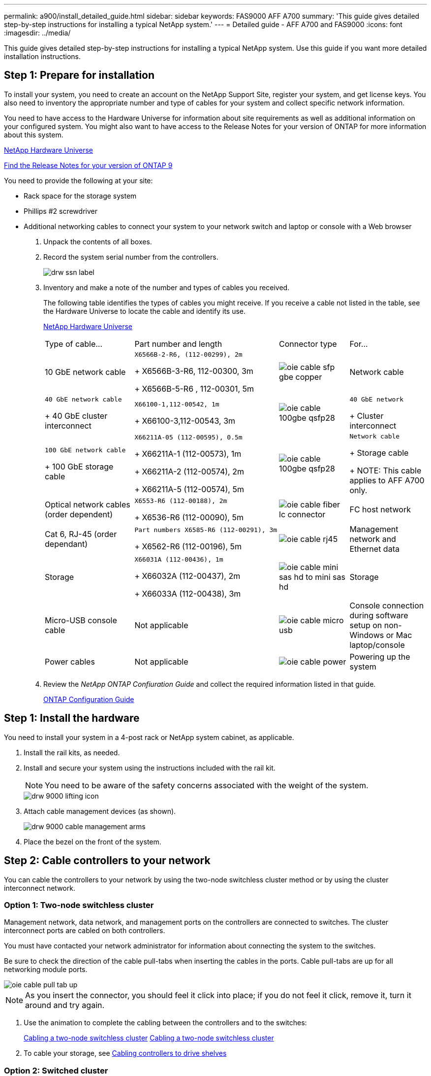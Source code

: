 ---
permalink: a900/install_detailed_guide.html
sidebar: sidebar
keywords: FAS9000 AFF A700
summary: 'This guide gives detailed step-by-step instructions for installing a typical NetApp system.'
---
= Detailed guide - AFF A700 and FAS9000
:icons: font
:imagesdir: ../media/

[.lead]
This guide gives detailed step-by-step instructions for installing a typical NetApp system. Use this guide if you want more detailed installation instructions.

== Step 1: Prepare for installation

[.lead]
To install your system, you need to create an account on the NetApp Support Site, register your system, and get license keys. You also need to inventory the appropriate number and type of cables for your system and collect specific network information.

You need to have access to the Hardware Universe for information about site requirements as well as additional information on your configured system. You might also want to have access to the Release Notes for your version of ONTAP for more information about this system.

https://hwu.netapp.com[NetApp Hardware Universe]

http://mysupport.netapp.com/documentation/productlibrary/index.html?productID=62286[Find the Release Notes for your version of ONTAP 9]

You need to provide the following at your site:

* Rack space for the storage system
* Phillips #2 screwdriver
* Additional networking cables to connect your system to your network switch and laptop or console with a Web browser

. Unpack the contents of all boxes.
. Record the system serial number from the controllers.
+
image::../media/drw_ssn_label.png[]

. Inventory and make a note of the number and types of cables you received.
+
The following table identifies the types of cables you might receive. If you receive a cable not listed in the table, see the Hardware Universe to locate the cable and identify its use.
+
https://hwu.netapp.com[NetApp Hardware Universe]
+
|===
| Type of cable...| Part number and length| Connector type| For...
a|
10 GbE network cable
a|
    X6566B-2-R6, (112-00299), 2m
+
X6566B-3-R6, 112-00300, 3m
+
X6566B-5-R6 , 112-00301, 5m
a|
image:../media/oie_cable_sfp_gbe_copper.gif[]
a|
Network cable
a|
    40 GbE network cable
+
40 GbE cluster interconnect
a|
    X66100-1,112-00542, 1m
+
X66100-3,112-00543, 3m
a|
image:../media/oie_cable_100gbe_qsfp28.png[]
a|
    40 GbE network
+
Cluster interconnect
a|
    100 GbE network cable
+
100 GbE storage cable
a|
    X66211A-05 (112-00595), 0.5m
+
X66211A-1 (112-00573), 1m
+
X66211A-2 (112-00574), 2m
+
X66211A-5 (112-00574), 5m
a|
image:../media/oie_cable_100gbe_qsfp28.png[]
a|
    Network cable
+
Storage cable
+
NOTE: This cable applies to AFF A700 only.

a|
Optical network cables (order dependent)
a|
    X6553-R6 (112-00188), 2m
+
X6536-R6 (112-00090), 5m
a|
image:../media/oie_cable_fiber_lc_connector.gif[]
a|
FC host network
a|
Cat 6, RJ-45 (order dependant)
a|
    Part numbers X6585-R6 (112-00291), 3m
+
X6562-R6 (112-00196), 5m
a|
image:../media/oie_cable_rj45.png[]
a|
Management network and Ethernet data
a|
Storage
a|
    X66031A (112-00436), 1m
+
X66032A (112-00437), 2m
+
X66033A (112-00438), 3m
a|
image:../media/oie_cable_mini_sas_hd_to_mini_sas_hd.png[]
a|
Storage
a|
Micro-USB console cable
a|
Not applicable
a|
image:../media/oie_cable_micro_usb.gif[]
a|
Console connection during software setup on non-Windows or Mac laptop/console
a|
Power cables
a|
Not applicable
a|
image:../media/oie_cable_power.png[]
a|
Powering up the system
|===

. Review the _NetApp ONTAP Confiuration Guide_ and collect the required information listed in that guide.
+
https://library.netapp.com/ecm/ecm_download_file/ECMLP2862613[ONTAP Configuration Guide]

== Step 1: Install the hardware

[.lead]
You need to install your system in a 4-post rack or NetApp system cabinet, as applicable.

. Install the rail kits, as needed.
. Install and secure your system using the instructions included with the rail kit.
+
NOTE: You need to be aware of the safety concerns associated with the weight of the system.
+
image::../media/drw_9000_lifting_icon.png[]

. Attach cable management devices (as shown).
+
image::../media/drw_9000_cable_management_arms.png[]

. Place the bezel on the front of the system.

== Step 2: Cable controllers to your network

[.lead]
You can cable the controllers to your network by using the two-node switchless cluster method or by using the cluster interconnect network.

=== Option 1: Two-node switchless cluster

[.lead]
Management network, data network, and management ports on the controllers are connected to switches. The cluster interconnect ports are cabled on both controllers.

You must have contacted your network administrator for information about connecting the system to the switches.

Be sure to check the direction of the cable pull-tabs when inserting the cables in the ports. Cable pull-tabs are up for all networking module ports.

image::../media/oie_cable_pull_tab_up.gif[]

NOTE: As you insert the connector, you should feel it click into place; if you do not feel it click, remove it, turn it around and try again.

. Use the animation to complete the cabling between the controllers and to the switches:
+
https://netapp.hosted.panopto.com/Panopto/Pages/embed.aspx?id=7a55b98a-e8b8-41d5-821f-ac5b0032ead0[Cabling a two-node switchless cluster] https://netapp.hosted.panopto.com/Panopto/Pages/Viewer.aspx?id=7a55b98a-e8b8-41d5-821f-ac5b0032ead0[Cabling a two-node switchless cluster]

. To cable your storage, see link:install_detailed_guide.md#[Cabling controllers to drive shelves]

=== Option 2: Switched cluster

[.lead]
Management network, data network, and management ports on the controllers are connected to switches. The cluster interconnect and HA ports are cabled on to the cluster/HA switch.

You must have contacted your network administrator for information about connecting the system to the switches.

Be sure to check the direction of the cable pull-tabs when inserting the cables in the ports. Cable pull-tabs are up for all networking module ports.

image::../media/oie_cable_pull_tab_up.gif[]

NOTE: As you insert the connector, you should feel it click into place; if you do not feel it click, remove it, turn it around and try again.

. Use the animation to complete the cabling between the controllers and to the switches:
+
https://netapp.hosted.panopto.com/Panopto/Pages/embed.aspx?id=6381b3f1-4ce5-4805-bd0a-ac5b0032f51d[Switched clsuter cabling] https://netapp.hosted.panopto.com/Panopto/Pages/Viewer.aspx?id=6381b3f1-4ce5-4805-bd0a-ac5b0032f51d[Switche cluster cabling]

. Cable your storage: link:install_detailed_guide.md#[Cabling controllers to drive shelves]

== Step 3: Cable controllers to drive shelves

=== Option 1: Cable the controllers to DS212C or DS224C drive shelves

[.lead]
You must cable the shelf-to-shelf connections, and then cable both controllers to the DS212C or DS224C drive shelves.

The cables are inserted into the drive shelf with the pull-tabs facing down, while the other end of the cable is inserted into the controller storage modules with the pull-tabs up.

image::../media/oie_cable_pull_tab_down.gif[]

image::../media/oie_cable_pull_tab_up.gif[]

. Use the following animation to cable your drive shelves to your controllers.
+
NOTE: The examples use DS224C shelves. Cabling is similar with other supported SAS drive shelves.

 ** Cabling SAS shelves in FAS9000, AFF A700, and ASA AFF A700, ONTAP 9.7 and earlier:
+
https://netapp.hosted.panopto.com/Panopto/Pages/embed.aspx?id=a312e09e-df56-47b3-9b5e-ab2300477f67[Cabling SAS storage - ONTAP 9.7 and earlier]https://netapp.hosted.panopto.com/Panopto/Pages/Viewer.aspx?id=a312e09e-df56-47b3-9b5e-ab2300477f67[Cabling external storage - ONTAP 9.7 and earlier]

 ** Cabling SAS shelves in FAS9000, AFF A700, and ASA AFF A700, ONTAP 9.8 and later:
+
https://netapp.hosted.panopto.com/Panopto/Pages/embed.aspx?id=61d23302-9526-4a2b-9335-ac5b0032eafd[Cabling SAS storage - ONTAP 9.8 and later]https://netapp.hosted.panopto.com/Panopto/Pages/Viewer.aspx?id=61d23302-9526-4a2b-9335-ac5b0032eafd[Cabling SAS storage - ONTAP 9.8 and later]

+
If you have more than one drive shelf stack, see the _Installation and Cabling Guide_ for your drive shelf type.
+
link:../com.netapp.doc.hw-ds-sas3-icg/home.html[Installing and cabling]

. To complete setting up your system, see link:install_detailed_guide.md#[Completing system setup and configuration]

=== Option 2: Cable the controllers to a single NS224 drive shelf in AFF A700 and ASA AFF A700 systems running ONTAP 9.8 and later only

[.lead]
You must cable each controller to the NSM modules on the NS224 drive shelf on an AFF A700 or ASA AFF A700 running system ONTAP 9.8 or later.

* This task applies to AFF A700 and ASA AFF A700 running ONTAP 9.8 or later only.
* The systems must have at least one X91148A module installed in slots 3 and/or 7 for each controller. The animation shows this module installed in both slots 3 and 7.
* Be sure to check the illustration arrow for the proper cable connector pull-tab orientation. The cable pull-tab for the storage modules are up, while the pull tabs on the shelves are down.
+
image::../media/oie_cable_pull_tab_up.gif[]
+
image::../media/oie_cable_pull_tab_down.gif[]
+
NOTE: As you insert the connector, you should feel it click into place; if you do not feel it click, remove it, turn it around and try again.

. Use the following animation to cable your controllers with two X91148A storage modules to a single NS224 drive shelf, or use the diagram to cable your controllers with one X91148A storage module to a single NS224 drive shelf.
+
https://netapp.hosted.panopto.com/Panopto/Pages/embed.aspx?id=6520eb01-87b3-4520-9109-ac5b0032ea4e[Cabling a single NS224 shelf - ONTAP 9.8 and later] https://netapp.hosted.panopto.com/Panopto/Pages/Viewer.aspx?id=6520eb01-87b3-4520-9109-ac5b0032ea4e[Cabling a single NSS shelf - ONTAP 9.8 and later]
+
image::../media/drw_ns224_a700_1shelf.png[]

. To complete setting up your system, see link:install_detailed_guide.md#[Completing system setup and configuration].

=== Option 3: CCable the controllers to two NS224 drive shelves in AFF A700 and ASA AFF A700 systems running ONTAP 9.8 and later only

[.lead]
You must cable each controller to the NSM modules on the NS224 drive shelves on an AFF A700 or ASA AFF A700 running system ONTAP 9.8 or later.

* This task applies to AFF A700 and ASA AFF A700 running ONTAP 9.8 or later only.
* The systems must have two X91148A modules, per controller, installed in slots 3 and 7.
* Be sure to check the illustration arrow for the proper cable connector pull-tab orientation. The cable pull-tab for the storage modules are up, while the pull tabs on the shelves are down.
+
image::../media/oie_cable_pull_tab_up.gif[]
+
image::../media/oie_cable_pull_tab_down.gif[]
+
NOTE: As you insert the connector, you should feel it click into place; if you do not feel it click, remove it, turn it around and try again.

. Use the following animation or diagram to cable your controllers to two NS224 drive shelves.
+
https://netapp.hosted.panopto.com/Panopto/Pages/embed.aspx?id=34098e39-73ad-45de-9af7-ac5b0032ea9a[Cabling two NS224 shelves - ONTAP 9.8 and later] https://netapp.hosted.panopto.com/Panopto/Pages/Viewer.aspx?id=34098e39-73ad-45de-9af7-ac5b0032ea9a[Cabling two NS224 shelves - ONTAP 9.8 and later]
+
image::../media/drw_ns224_a700_2shelves.png[]

. To complete setting up your system, see link:install_detailed_guide.md#[Completing system setup and configuration].

== Step 4: Complete system setup and configuration

[.lead]
You can complete the system setup and configuration using cluster discovery with only a connection to the switch and laptop, or by connecting directly to a controller in the system and then connecting to the management switch.

=== Option 1: If network discovery is enabled

[.lead]
If you have network discovery enabled on your laptop, you can complete system setup and configuration using automatic cluster discovery.

. Use the following animation to set one or more drive shelf IDs:
+
If your system has NS224 drive shelves, the shelves are pre-set to shelf ID 00 and 01. If you want to change the shelf IDs, you must create a tool to insert into the hole where button is located.
+
https://netapp.hosted.panopto.com/Panopto/Pages/embed.aspx?id=95a29da1-faa3-4ceb-8a0b-ac7600675aa6[Setting SAS or NVMe drive shelf IDs] https://netapp.hosted.panopto.com/Panopto/Pages/Viewer.aspx?id=95a29da1-faa3-4ceb-8a0b-ac7600675aa6[Setting SAS or NVMe drive shelf IDs]

. Plug the power cords into the controller power supplies, and then connect them to power sources on different circuits.
. Turn on the power switches to both nodes.
+
https://netapp.hosted.panopto.com/Panopto/Pages/embed.aspx?id=bb04eb23-aa0c-4821-a87d-ab2300477f8b[Turn on the power to the controllers] https://netapp.hosted.panopto.com/Panopto/Pages/Viewer.aspx?id=bb04eb23-aa0c-4821-a87d-ab2300477f8b[Turn on the power to the controllers]
+
NOTE: Initial booting may take up to eight minutes.

. Make sure that your laptop has network discovery enabled.
+
See your laptop's online help for more information.

. Use the following animation to connect your laptop to the Management switch.
+
https://netapp.hosted.panopto.com/Panopto/Pages/embed.aspx?id=d61f983e-f911-4b76-8b3a-ab1b0066909b[Connecting your laptop to the Management switch] https://netapp.hosted.panopto.com/Panopto/Pages/Viewer.aspx?id=d61f983e-f911-4b76-8b3a-ab1b0066909b[Connecting your laptop to the Management switch]

. Select an ONTAP icon listed to discover:
+
image::../media/drw_autodiscovery_controler_select.png[]

 .. Open File Explorer.
 .. Click network in the left pane.
 .. Right click and select refresh.
 .. Double-click either ONTAP icon and accept any certificates displayed on your screen.

+
NOTE: XXXXX is the system serial number for the target node.
+
System Manager opens.

. Use System Manager guided setup to configure your system using the data you collected in the _NetApp ONTAP Configuration Guide_.
+
https://library.netapp.com/ecm/ecm_download_file/ECMLP2862613[ONTAP Configuration Guide]

. Set up your account and download Active IQ Config Advisor:
 .. Log in to your existing account or create an account.
+
https://mysupport.netapp.com/eservice/public/now.do[NetApp Support Registration]

 .. Register your system.
+
https://mysupport.netapp.com/eservice/registerSNoAction.do?moduleName=RegisterMyProduct[NetApp Product Registration]

 .. Download Active IQ Config Advisor.
+
https://mysupport.netapp.com/site/tools/tool-eula/activeiq-configadvisor[NetApp Downloads: Config Advisor]
. Verify the health of your system by running Config Advisor.
. After you have completed the initial configuration, go to the https://www.netapp.com/data-management/oncommand-system-documentation/[ONTAP & ONTAP System Manager Documentation Resources] page for information about configuring additional features in ONTAP.

=== Option 2: If you are not using a Windows or Mac laptop

[.lead]
If you are not using a Windows or Mac-based laptop or console or if auto discovery is not enabled, you must complete the configuration and setup using this task.

. Cable and configure your laptop or console:
 .. Set the console port on the laptop or console to 115,200 baud with N-8-1.
+
NOTE: See your laptop or console's online help for how to configure the console port.

 .. Connect the console cable to the laptop or console using the console cable that came with your system, and then connect the laptop to the management switch on the management subnet .
+
image::../media/drw_9000_cable_console_switch_controller.png[]

 .. Assign a TCP/IP address to the laptop or console, using one that is on the management subnet.
. Use the following animation to set one or more drive shelf IDs:
+
If your system has NS224 drive shelves, the shelves are pre-set to shelf ID 00 and 01. If you want to change the shelf IDs, you must create a tool to insert into the hole where button is located.
+
https://netapp.hosted.panopto.com/Panopto/Pages/embed.aspx?id=95a29da1-faa3-4ceb-8a0b-ac7600675aa6[Setting SAS or NVMe drive shelf IDs] https://netapp.hosted.panopto.com/Panopto/Pages/Viewer.aspx?id=95a29da1-faa3-4ceb-8a0b-ac7600675aa6[Setting SAS or NVMe drive shelf IDs]

. Plug the power cords into the controller power supplies, and then connect them to power sources on different circuits.
. Turn on the power switches to both nodes.
+
https://netapp.hosted.panopto.com/Panopto/Pages/embed.aspx?id=bb04eb23-aa0c-4821-a87d-ab2300477f8b[Turn on the power to the controllers] https://netapp.hosted.panopto.com/Panopto/Pages/Viewer.aspx?id=bb04eb23-aa0c-4821-a87d-ab2300477f8b[Turn on the power to the controllers]
+
NOTE: Initial booting may take up to eight minutes.

. Assign an initial node management IP address to one of the nodes.
+
|===
| If the management network has DHCP...| Then...
a|
Configured
a|
Record the IP address assigned to the new controllers.
a|
Not configured
a|

 .. Open a console session using PuTTY, a terminal server, or the equivalent for your environment.
+
NOTE: Check your laptop or console's online help if you do not know how to configure PuTTY.

 .. Enter the management IP address when prompted by the script.

+
|===

. Using System Manager on your laptop or console, configure your cluster:
 .. Point your browser to the node management IP address.
+
NOTE: The format for the address is https://x.x.x.x.

 .. Configure the system using the data you collected in the _NetApp ONTAP Configuration guide_.
+
https://library.netapp.com/ecm/ecm_download_file/ECMLP2862613[ONTAP Configuration Guide]
. Set up your account and download Active IQ Config Advisor:
 .. Log in to your existing account or create an account.
+
https://mysupport.netapp.com/eservice/public/now.do[NetApp Support Registration]

 .. Register your system.
+
https://mysupport.netapp.com/eservice/registerSNoAction.do?moduleName=RegisterMyProduct[NetApp Product Registration]

 .. Download Active IQ Config Advisor.
+
https://mysupport.netapp.com/site/tools/tool-eula/activeiq-configadvisor[NetApp Downloads: Config Advisor]
. Verify the health of your system by running Config Advisor.
. After you have completed the initial configuration, go to the https://www.netapp.com/data-management/oncommand-system-documentation/[ONTAP & ONTAP System Manager Documentation Resources] page for information about configuring additional features in ONTAP.
